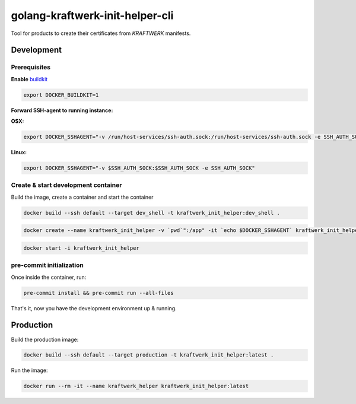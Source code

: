 golang-kraftwerk-init-helper-cli
===============================

Tool for products to create their certificates from `KRAFTWERK` manifests.

Development
-----------

Prerequisites
*************

**Enable** `buildkit <https://docs.docker.com/develop/develop-images/build_enhancements/>`_

.. code-block:: bash

  export DOCKER_BUILDKIT=1

**Forward SSH-agent to running instance:**

**OSX:**

.. code-block:: bash

  export DOCKER_SSHAGENT="-v /run/host-services/ssh-auth.sock:/run/host-services/ssh-auth.sock -e SSH_AUTH_SOCK=/run/host-services/ssh-auth.sock"

**Linux:**

.. code-block:: bash

  export DOCKER_SSHAGENT="-v $SSH_AUTH_SOCK:$SSH_AUTH_SOCK -e SSH_AUTH_SOCK"

Create & start development container
************************************

Build the image, create a container and start the container

.. code-block:: bash

  docker build --ssh default --target dev_shell -t kraftwerk_init_helper:dev_shell .

.. code-block:: bash

  docker create --name kraftwerk_init_helper -v `pwd`":/app" -it `echo $DOCKER_SSHAGENT` kraftwerk_init_helper:dev_shell

.. code-block:: bash

  docker start -i kraftwerk_init_helper

pre-commit initialization
*************************

Once inside the container, run:

.. code-block:: bash

  pre-commit install && pre-commit run --all-files

That's it, now you have the development environment up & running.

Production
----------

Build the production image:

.. code-block:: bash

  docker build --ssh default --target production -t kraftwerk_init_helper:latest .

Run the image:

.. code-block:: bash

  docker run --rm -it --name kraftwerk_helper kraftwerk_init_helper:latest

